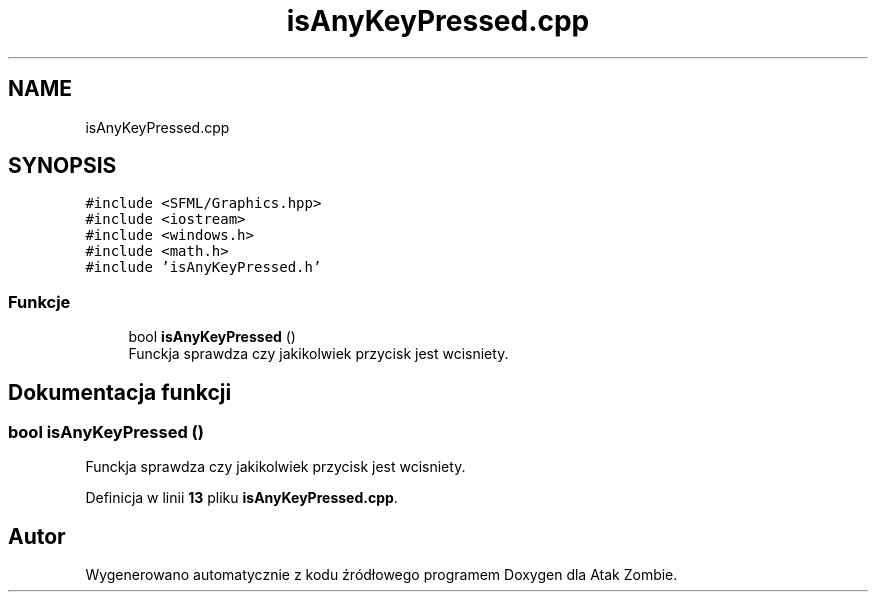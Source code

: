 .TH "isAnyKeyPressed.cpp" 3 "So, 7 sty 2023" "Atak Zombie" \" -*- nroff -*-
.ad l
.nh
.SH NAME
isAnyKeyPressed.cpp
.SH SYNOPSIS
.br
.PP
\fC#include <SFML/Graphics\&.hpp>\fP
.br
\fC#include <iostream>\fP
.br
\fC#include <windows\&.h>\fP
.br
\fC#include <math\&.h>\fP
.br
\fC#include 'isAnyKeyPressed\&.h'\fP
.br

.SS "Funkcje"

.in +1c
.ti -1c
.RI "bool \fBisAnyKeyPressed\fP ()"
.br
.RI "Funckja sprawdza czy jakikolwiek przycisk jest wcisniety\&. "
.in -1c
.SH "Dokumentacja funkcji"
.PP 
.SS "bool isAnyKeyPressed ()"

.PP
Funckja sprawdza czy jakikolwiek przycisk jest wcisniety\&. 
.PP
Definicja w linii \fB13\fP pliku \fBisAnyKeyPressed\&.cpp\fP\&.
.SH "Autor"
.PP 
Wygenerowano automatycznie z kodu źródłowego programem Doxygen dla Atak Zombie\&.
